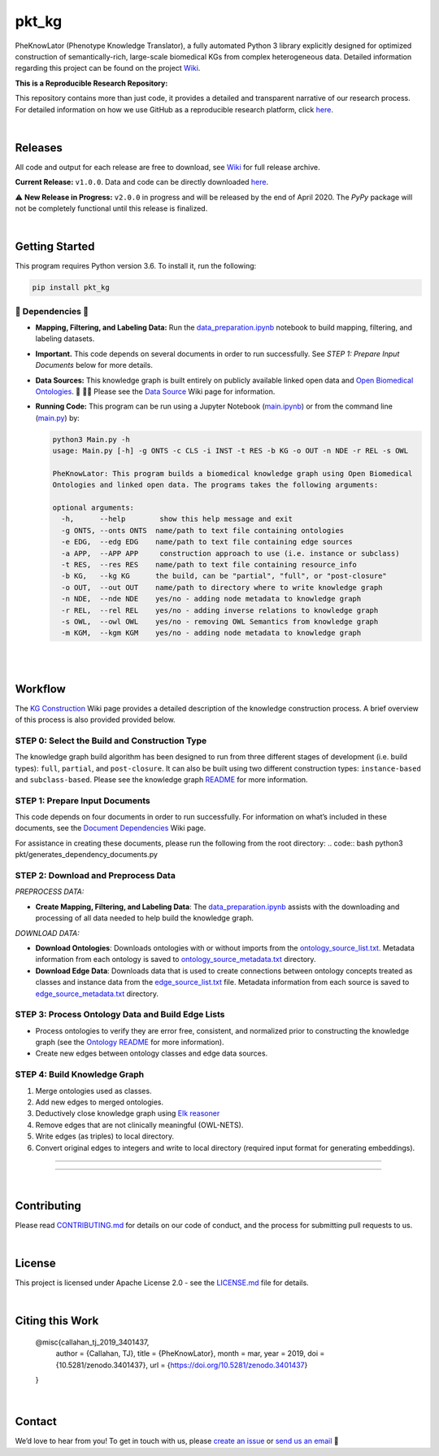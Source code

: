 pkt_kg
=========================================================================================

|travis| |sonar_quality| |sonar_maintainability| |codacy|  |coveralls| |sonar_coverage| |code_climate_coverage|

.. |pip| |downloads|


PheKnowLator (Phenotype Knowledge Translator), a fully automated Python 3 library explicitly designed for optimized
construction of semantically-rich, large-scale biomedical KGs from complex heterogeneous data. Detailed information
regarding this project can be found on the project `Wiki`_.

|DOI|

**This is a Reproducible Research Repository:** 

This repository contains more than just code, it provides a detailed and transparent narrative of our research process. For detailed information on how we use GitHub as a reproducible research platform, click `here`_.

|ABRA| 
    
|

Releases
----------------------------------------------

All code and output for each release are free to download, see `Wiki <https://github.com/callahantiff/PheKnowLator/wiki>`__ for full release archive.

**Current Release:** ``v1.0.0``. Data and code can be directly downloaded `here <https://github.com/callahantiff/PheKnowLator/wiki/v1.0.0>`__.

⚠️ **New Release in Progress:** ``v2.0.0`` in progress and will be released by the end of April 2020. The `PyPy` package will not be completely functional until this release is finalized.

|

Getting Started
----------------------------------------------

This program requires Python version 3.6. To install it, run the following:

.. code:: shell

    pip install pkt_kg


🛑 Dependencies 🛑
~~~~~~~~~~~~~~~~~~~~

* **Mapping, Filtering, and Labeling Data:** Run the `data_preparation.ipynb`_ notebook to build mapping, filtering, and labeling datasets.


* **Important.** This code depends on several documents in order to run successfully. See *STEP 1: Prepare Input Documents* below for more details.


* **Data Sources:** This knowledge graph is built entirely on publicly available linked open data and `Open Biomedical Ontologies`_.  🙏 🙇‍♀ Please see the `Data Source`_ Wiki page for information.


* **Running Code:** This program can be run using a Jupyter Notebook (`main.ipynb`_) or from the command line (`main.py`_) by:

  .. code:: bash
  

     python3 Main.py -h
     usage: Main.py [-h] -g ONTS -c CLS -i INST -t RES -b KG -o OUT -n NDE -r REL -s OWL

     PheKnowLator: This program builds a biomedical knowledge graph using Open Biomedical
     Ontologies and linked open data. The programs takes the following arguments:
  
     optional arguments:
       -h,      --help        show this help message and exit
       -g ONTS, --onts ONTS  name/path to text file containing ontologies
       -e EDG,  --edg EDG    name/path to text file containing edge sources
       -a APP,  --APP APP     construction approach to use (i.e. instance or subclass)
       -t RES,  --res RES    name/path to text file containing resource_info
       -b KG,   --kg KG      the build, can be "partial", "full", or "post-closure"
       -o OUT,  --out OUT    name/path to directory where to write knowledge graph
       -n NDE,  --nde NDE    yes/no - adding node metadata to knowledge graph
       -r REL,  --rel REL    yes/no - adding inverse relations to knowledge graph
       -s OWL,  --owl OWL    yes/no - removing OWL Semantics from knowledge graph
       -m KGM,  --kgm KGM    yes/no - adding node metadata to knowledge graph
  
|
|

Workflow
--------------

The `KG Construction`_ Wiki page provides a detailed description of the knowledge construction process. A brief overview of this process is also provided provided below.


STEP 0: Select the Build and Construction Type
~~~~~~~~~~~~~~~~~~~~~~~~~~~~~~

The knowledge graph build algorithm has been designed to run from three different stages of development (i.e. build types):
``full``, ``partial``, and ``post-closure``. It can also be built using two different construction types: ``instance-based`` and ``subclass-based``. Please see the knowledge graph `README`_ for more information.  

STEP 1: Prepare Input Documents
~~~~~~~~~~~~~~~~~~~~~~~~~~~~~~

This code depends on four documents in order to run successfully. For information on what’s included in these documents, see the `Document Dependencies`_ Wiki page.

For assistance in creating these documents, please run the following from the root directory:
.. code:: bash
python3 pkt/generates_dependency_documents.py


STEP 2: Download and Preprocess Data
~~~~~~~~~~~~~~~~~~~~~~~~~~~~~~

*PREPROCESS DATA:*  

* **Create Mapping, Filtering, and Labeling Data**: The `data_preparation.ipynb`_ assists with the downloading and processing of all data needed to help build the knowledge graph.

*DOWNLOAD DATA:* 

* **Download Ontologies**: Downloads ontologies with or without imports from the `ontology_source_list.txt`_. Metadata information from each ontology is saved to `ontology_source_metadata.txt`_ directory.  

* **Download Edge Data**: Downloads data that is used to create connections between ontology concepts treated as classes and instance data from the `edge_source_list.txt`_ file. Metadata information from each source is saved to `edge_source_metadata.txt`_ directory.


STEP 3: Process Ontology Data and Build Edge Lists  
~~~~~~~~~~~~~~~~~~~~~~~~~~~~~~~~~~~~~~~~~~~~~~~~~~~~~

* Process ontologies to verify they are error free, consistent, and normalized prior to constructing the knowledge graph (see the `Ontology README`_ for more information).

* Create new edges between ontology classes and edge data sources.


STEP 4: Build Knowledge Graph
~~~~~~~~~~~~~~~~~~~~~~~~~~~~~

1. Merge ontologies used as classes.
2. Add new edges to merged ontologies.
3. Deductively close knowledge graph using `Elk reasoner`_
4. Remove edges that are not clinically meaningful (OWL-NETS).
5. Write edges (as triples) to local directory.
6. Convert original edges to integers and write to local directory (required input format for generating embeddings).

--------------

--------------

|

Contributing
------------

Please read `CONTRIBUTING.md`_ for details on our code of conduct, and the process for submitting pull requests to us.

|

License
--------------

This project is licensed under Apache License 2.0 - see the `LICENSE.md`_ file for details.

|

Citing this Work
--------------

..

   @misc{callahan_tj_2019_3401437,
     author       = {Callahan, TJ},
     title        = {PheKnowLator},
     month        = mar,
     year         = 2019,
     doi          = {10.5281/zenodo.3401437},
     url          = {https://doi.org/10.5281/zenodo.3401437}
   }

|

Contact
--------------

We’d love to hear from you! To get in touch with us, please `create an issue`_ or `send us an email`_ 💌



.. _Wiki: https://github.com/callahantiff/PheKnowLater/wiki

.. _here: https://github.com/callahantiff/Abra-Collaboratory/wiki/Using-GitHub-as-a-Reproducible-Research-Platform

.. _v2.0.0: https://github.com/callahantiff/PheKnowLator/wiki/v2.0.0

.. _data_preparation.ipynb: https://github.com/callahantiff/PheKnowLator/blob/master/Data_Preparation.ipynb

.. _OWLTools: https://github.com/owlcollab/owltools

.. _n1-standard1: https://cloud.google.com/compute/vm-instance-pricing#n1_predefined

.. _`Open Biomedical Ontologies`: http://obofoundry.org/

.. _`Data Source`: https://github.com/callahantiff/PheKnowLator/wiki/Data-Sources

.. _main.ipynb: https://github.com/callahantiff/pheknowlator/blob/master/main.ipynb

.. _main.py: https://github.com/callahantiff/pheknowlator/blob/master/main.py

.. _`KG Construction`: https://github.com/callahantiff/PheKnowLator/wiki/KG-Construction

.. _`Ontology README`: https://github.com/callahantiff/PheKnowLator/blob/master/resources/ontologies/README.md

.. _`README`: https://github.com/callahantiff/blob/PheKnowLator/master/resources/knowledge_graphs/README.md

.. _`Document Dependencies`: https://github.com/callahantiff/PheKnowLator/wiki/Dependencies

.. _`data_preparation.ipynb`: https://github.com/callahantiff/PheKnowLator/blob/master/Data_Preparation.ipynb

.. _`ontology_source_list.txt`: https://github.com/callahantiff/PheKnowLator/blob/master/resources/ontology_source_list.txt

.. _`ontology_source_metadata.txt`: https://github.com/callahantiff/PheKnowLator/blob/master/resources/ontologies/ontology_source_metadata.txt

.. _`edge_source_list.txt`: https://github.com/callahantiff/PheKnowLator/blob/master/resources/edge_source_list.txt

.. _`edge_source_metadata.txt`: https://github.com/callahantiff/PheKnowLator/blob/master/resources/edge_data/edge_source_metadata.txt

.. _`Elk reasoner`: https://www.cs.ox.ac.uk/isg/tools/ELK/

.. _CONTRIBUTING.md: https://github.com/callahantiff/pheknowlator/blob/master/CONTRIBUTING.md

.. _LICENSE.md: https://github.com/callahantiff/pheknowlator/blob/master/LICENSE

.. _`create an issue`: https://github.com/callahantiff/PheKnowLator/issues/new/choose

.. _`send us an email`: https://mail.google.com/mail/u/0/?view=cm&fs=1&tf=1&to=callahantiff@gmail.com

   
.. |DOI| image:: https://zenodo.org/badge/DOI/10.5281/34014365.svg
   :target: https://doi.org/10.5281/34014365
   
.. |ABRA| image:: https://img.shields.io/badge/ReproducibleResearch-AbraCollaboratory-magenta.svg
   :target: https://github.com/callahantiff/Abra-Collaboratory   

.. |travis| image:: https://travis-ci.org/callahantiff/PheKnowLator.png
   :target: https://travis-ci.org/callahantiff/PheKnowLator
   :alt: Travis CI build

.. |sonar_quality| image:: https://sonarcloud.io/api/project_badges/measure?project=callahantiff_pkt_kg&metric=alert_status
    :target: https://sonarcloud.io/dashboard/index/callahantiff_pkt_kg
    :alt: SonarCloud Quality

.. |sonar_maintainability| image:: https://sonarcloud.io/api/project_badges/measure?project=callahantiff_pkt_kg&metric=sqale_rating
    :target: https://sonarcloud.io/dashboard/index/callahantiff_pkt_kg
    :alt: SonarCloud Maintainability

.. |sonar_coverage| image:: https://sonarcloud.io/api/project_badges/measure?project=callahantiff_pkt_kg&metric=coverage
    :target: https://sonarcloud.io/dashboard/index/callahantiff_pkt_kg
    :alt: SonarCloud Coverage

.. |coveralls| image:: https://coveralls.io/repos/github/callahantiff/PheKnowLator/badge.svg?branch=master
    :target: https://coveralls.io/github/callahantiff/PheKnowLator?branch=master
    :alt: Coveralls Coverage

.. |pip| image:: https://badge.fury.io/py/pkt_kg.svg
    :target: https://badge.fury.io/py/pkt_kg
    :alt: Pypi project

.. |downloads| image:: https://pepy.tech/badge/pkt_kg
    :target: https://pepy.tech/badge/pkt_kg
    :alt: Pypi total project downloads

.. |codacy| image:: https://api.codacy.com/project/badge/Grade/2cfa4ef5f9b6498da56afea0f5dadeed
    :target: https://www.codacy.com/manual/callahantiff/PheKnowLator?utm_source=github.com&amp;utm_medium=referral&amp;utm_content=callahantiff/PheKnowLator&amp;utm_campaign=Badge_Grade
    :alt: Codacy Maintainability

.. |code_climate_maintainability| image:: https://api.codeclimate.com/v1/badges/29b7199d02f90c80130d/maintainability
    :target: https://codeclimate.com/github/callahantiff/PheKnowLator/maintainability
    :alt: Maintainability

.. |code_climate_coverage| image:: https://api.codeclimate.com/v1/badges/29b7199d02f90c80130d/test_coverage
    :target: https://codeclimate.com/github/callahantiff/PheKnowLator/test_coverage
    :alt: Code Climate Coverage
